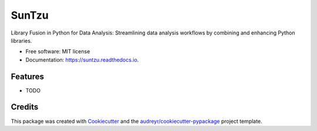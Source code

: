 ======
SunTzu
======


.. image:: https://img.shields.io/pypi/v/suntzu.svg
        :target: https://pypi.python.org/pypi/suntzu

.. image:: https://img.shields.io/travis/Abigor111/suntzu.svg
        :target: https://travis-ci.com/Abigor111/suntzu

.. image:: https://readthedocs.org/projects/suntzu/badge/?version=latest
        :target: https://suntzu.readthedocs.io/en/latest/?version=latest
        :alt: Documentation Status




Library Fusion in Python for Data Analysis: Streamlining data analysis workflows by combining and enhancing Python libraries.


* Free software: MIT license
* Documentation: https://suntzu.readthedocs.io.


Features
--------

* TODO

Credits
-------

This package was created with Cookiecutter_ and the `audreyr/cookiecutter-pypackage`_ project template.

.. _Cookiecutter: https://github.com/audreyr/cookiecutter
.. _`audreyr/cookiecutter-pypackage`: https://github.com/audreyr/cookiecutter-pypackage
